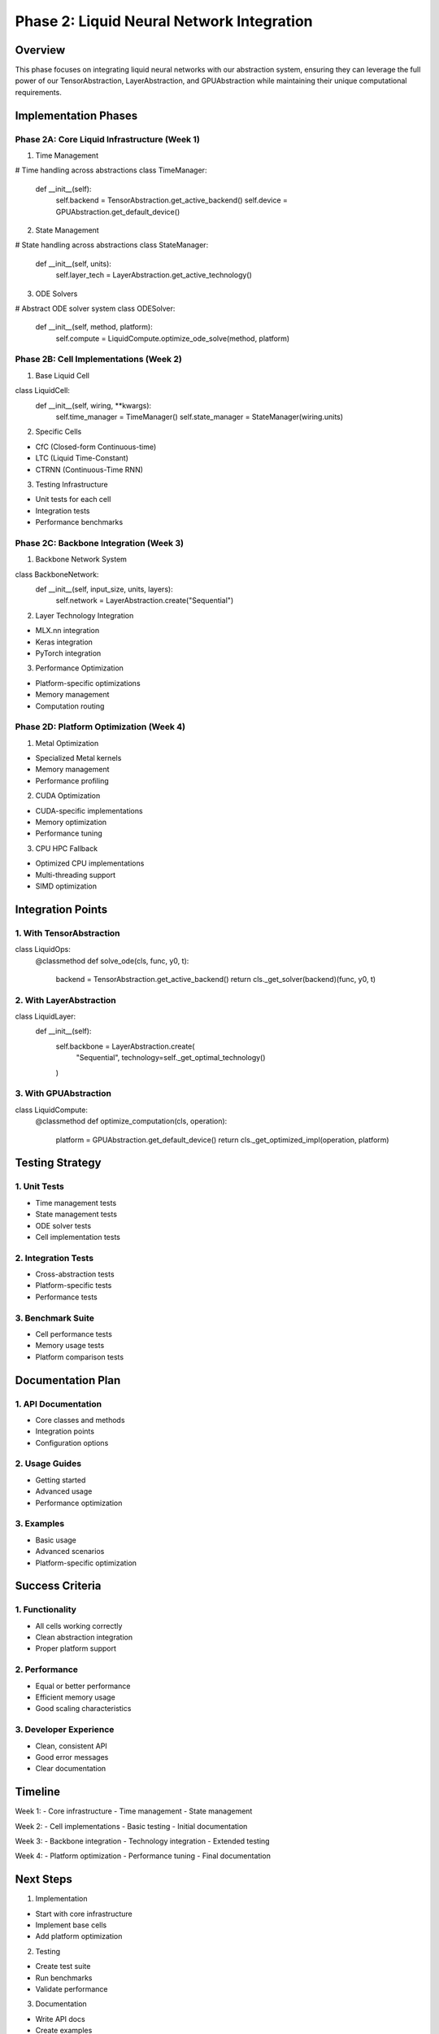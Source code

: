Phase 2: Liquid Neural Network Integration
==========================================

Overview
--------

This phase focuses on integrating liquid neural networks with our
abstraction system, ensuring they can leverage the full power of our
TensorAbstraction, LayerAbstraction, and GPUAbstraction while
maintaining their unique computational requirements.

Implementation Phases
---------------------

Phase 2A: Core Liquid Infrastructure (Week 1)
~~~~~~~~~~~~~~~~~~~~~~~~~~~~~~~~~~~~~~~~~~~~~

1. Time Management

.. code:: python

# Time handling across abstractions
class TimeManager:
    def __init__(self):
        self.backend = TensorAbstraction.get_active_backend()
        self.device = GPUAbstraction.get_default_device()

2. State Management

.. code:: python

# State handling across abstractions
class StateManager:
    def __init__(self, units):
        self.layer_tech = LayerAbstraction.get_active_technology()

3. ODE Solvers

.. code:: python

# Abstract ODE solver system
class ODESolver:
    def __init__(self, method, platform):
        self.compute = LiquidCompute.optimize_ode_solve(method, platform)

Phase 2B: Cell Implementations (Week 2)
~~~~~~~~~~~~~~~~~~~~~~~~~~~~~~~~~~~~~~~

1. Base Liquid Cell

.. code:: python

class LiquidCell:
    def __init__(self, wiring, **kwargs):
        self.time_manager = TimeManager()
        self.state_manager = StateManager(wiring.units)

2. Specific Cells

- CfC (Closed-form Continuous-time)
- LTC (Liquid Time-Constant)
- CTRNN (Continuous-Time RNN)

3. Testing Infrastructure

- Unit tests for each cell
- Integration tests
- Performance benchmarks

Phase 2C: Backbone Integration (Week 3)
~~~~~~~~~~~~~~~~~~~~~~~~~~~~~~~~~~~~~~~

1. Backbone Network System

.. code:: python

class BackboneNetwork:
    def __init__(self, input_size, units, layers):
        self.network = LayerAbstraction.create("Sequential")

2. Layer Technology Integration

- MLX.nn integration
- Keras integration
- PyTorch integration

3. Performance Optimization

- Platform-specific optimizations
- Memory management
- Computation routing

Phase 2D: Platform Optimization (Week 4)
~~~~~~~~~~~~~~~~~~~~~~~~~~~~~~~~~~~~~~~~

1. Metal Optimization

- Specialized Metal kernels
- Memory management
- Performance profiling

2. CUDA Optimization

- CUDA-specific implementations
- Memory optimization
- Performance tuning

3. CPU HPC Fallback

- Optimized CPU implementations
- Multi-threading support
- SIMD optimization

Integration Points
------------------

1. With TensorAbstraction
~~~~~~~~~~~~~~~~~~~~~~~~~

.. code:: python

class LiquidOps:
    @classmethod
    def solve_ode(cls, func, y0, t):
        backend = TensorAbstraction.get_active_backend()
        return cls._get_solver(backend)(func, y0, t)

2. With LayerAbstraction
~~~~~~~~~~~~~~~~~~~~~~~~

.. code:: python

class LiquidLayer:
    def __init__(self):
        self.backbone = LayerAbstraction.create(
            "Sequential",
            technology=self._get_optimal_technology()
        )

3. With GPUAbstraction
~~~~~~~~~~~~~~~~~~~~~~

.. code:: python

class LiquidCompute:
    @classmethod
    def optimize_computation(cls, operation):
        platform = GPUAbstraction.get_default_device()
        return cls._get_optimized_impl(operation, platform)

Testing Strategy
----------------

1. Unit Tests
~~~~~~~~~~~~~

- Time management tests
- State management tests
- ODE solver tests
- Cell implementation tests

2. Integration Tests
~~~~~~~~~~~~~~~~~~~~

- Cross-abstraction tests
- Platform-specific tests
- Performance tests

3. Benchmark Suite
~~~~~~~~~~~~~~~~~~

- Cell performance tests
- Memory usage tests
- Platform comparison tests

Documentation Plan
------------------

1. API Documentation
~~~~~~~~~~~~~~~~~~~~

- Core classes and methods
- Integration points
- Configuration options

2. Usage Guides
~~~~~~~~~~~~~~~

- Getting started
- Advanced usage
- Performance optimization

3. Examples
~~~~~~~~~~~

- Basic usage
- Advanced scenarios
- Platform-specific optimization

Success Criteria
----------------

1. Functionality
~~~~~~~~~~~~~~~~

- All cells working correctly
- Clean abstraction integration
- Proper platform support

2. Performance
~~~~~~~~~~~~~~

- Equal or better performance
- Efficient memory usage
- Good scaling characteristics

3. Developer Experience
~~~~~~~~~~~~~~~~~~~~~~~

- Clean, consistent API
- Good error messages
- Clear documentation

Timeline
--------

Week 1: - Core infrastructure - Time management - State management

Week 2: - Cell implementations - Basic testing - Initial documentation

Week 3: - Backbone integration - Technology integration - Extended
testing

Week 4: - Platform optimization - Performance tuning - Final
documentation

Next Steps
----------

1. Implementation

- Start with core infrastructure
- Implement base cells
- Add platform optimization

2. Testing

- Create test suite
- Run benchmarks
- Validate performance

3. Documentation

- Write API docs
- Create examples
- Document best practices

This phase ensures that liquid neural networks are fully integrated with
our abstraction system while maintaining their unique capabilities and
performance characteristics.
